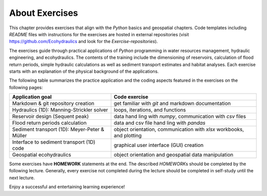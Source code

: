 About Exercises
===============

This chapter provides exercises that align with the *Python* basics and  geospatial chapters. Code templates including *README* files with instructions for the exercises are hosted in external repositories (visit https://github.com/Ecohydraulics and  look for the *Exercise-repositories*).

The exercises guide through practical applications of *Python* programming in water resources management, hydraulic engineering, and  ecohydraulics. The contents of the training include the dimensioning of reservoirs, calculation of flood return periods, simple hydraulic calculations as well as sediment transport estimates and  habitat analyses. Each exercise starts with an explanation of the physical background of the applications.

The following table summarizes the practice application and the coding aspects featured in the exercises on the following pages:

+---------------------------+------------------------------------------+
| Application goal          | Code exercise                            |
+===========================+==========================================+
| Markdown & git repository | get familiar with *git* and  markdown    |
| creation                  | documentation                            |
+---------------------------+------------------------------------------+
| Hydraulics (1D):          | loops, iterations, and  functions        |
| Manning-Strickler solver  |                                          |
+---------------------------+------------------------------------------+
| Reservoir design (Sequent | data hand ling with *numpy*,             |
| peak)                     | communication with *csv* files           |
+---------------------------+------------------------------------------+
| Flood return periods      | data and csv file hand ling with *pandas*|
| calculation               |                                          |
+---------------------------+------------------------------------------+
| Sediment transport (1D):  | object orientation, communication with   |
| Meyer-Peter & Müller      | *xlsx* workbooks, and  plotting          |
+---------------------------+------------------------------------------+
| Interface to sediment     | graphical user interface (GUI) creation  |
| transport (1D) code       |                                          |
+---------------------------+------------------------------------------+
| Geospatial ecohydraulics  | object orientation and  geospatial data  |
|                           | manipulation                             |
+---------------------------+------------------------------------------+

Some exercises have **HOMEWORK** statements at the end. The described *HOMEWORK*\ s should be completed by the following lecture. Generally, every exercise not completed during the lecture should be completed in self-study until the next lecture.

Enjoy a successful and  entertaining learning experience!
